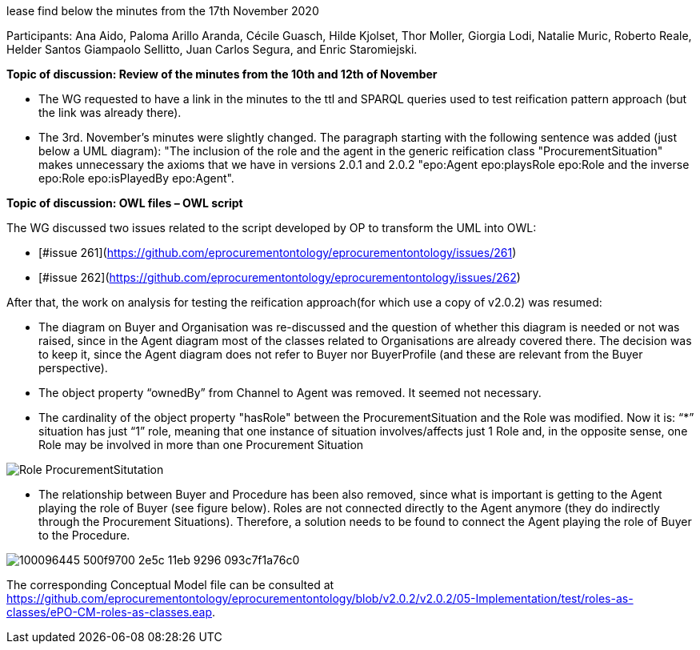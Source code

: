 lease find below the minutes from the 17th November 2020

Participants: Ana Aido, Paloma Arillo Aranda, Cécile Guasch, Hilde Kjolset, Thor Moller, Giorgia Lodi, Natalie Muric, Roberto Reale, Helder Santos Giampaolo Sellitto, Juan Carlos Segura, and Enric Staromiejski.

**Topic of discussion: Review of the minutes from the 10th and 12th of November**

* The WG requested to have a link in the minutes to the ttl and SPARQL queries used to test reification pattern approach (but the link was already there).
* The 3rd. November's minutes were slightly changed. The paragraph starting with the following sentence was added (just below a UML diagram): "The inclusion of the role and the agent in the generic reification class "ProcurementSituation" makes unnecessary the axioms that we have in versions 2.0.1 and 2.0.2 "epo:Agent epo:playsRole epo:Role and the inverse epo:Role epo:isPlayedBy epo:Agent".

**Topic of discussion: OWL files – OWL script**

The WG discussed two issues related to the script developed by OP to transform the UML into OWL:

* [#issue 261](https://github.com/eprocurementontology/eprocurementontology/issues/261)
* [#issue 262](https://github.com/eprocurementontology/eprocurementontology/issues/262)

After that, the work on analysis for testing the reification approach(for which use a copy of v2.0.2) was resumed:

* The diagram on Buyer and Organisation was re-discussed and the question of whether this diagram is needed or not was raised, since in the Agent diagram most of the classes related to Organisations are already covered there. The decision was to keep it, since the Agent diagram does not refer to Buyer nor BuyerProfile (and these are relevant from the Buyer perspective).
* The object property “ownedBy” from Channel to Agent was removed. It seemed not necessary.
* The cardinality of the object property "hasRole" between the ProcurementSituation and the Role was modified. Now it is: “*” situation has just “1” role, meaning that one instance of situation involves/affects just 1 Role and, in the opposite sense, one Role may be involved in more than one Procurement Situation

image::https://github.com/eprocurementontology/eprocurementontology/blob/v2.0.2/v2.0.2/05-Implementation/test/roles-as-classes/img/Role_ProcurementSitutation.JPG[]

* The relationship between Buyer and Procedure has been also removed, since what is important is getting to the Agent playing the role of Buyer (see figure below). Roles are not connected directly to the Agent anymore (they do indirectly through the Procurement Situations). Therefore, a solution needs to be found to connect the Agent playing the role of Buyer to the Procedure.

image::https://user-images.githubusercontent.com/16134316/100096445-500f9700-2e5c-11eb-9296-093c7f1a76c0.png[]

The corresponding Conceptual Model file can be consulted at https://github.com/eprocurementontology/eprocurementontology/blob/v2.0.2/v2.0.2/05-Implementation/test/roles-as-classes/ePO-CM-roles-as-classes.eap.